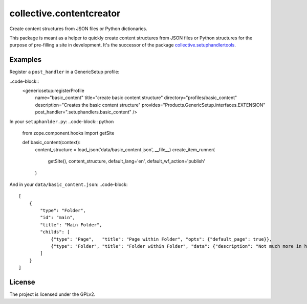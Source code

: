 =========================
collective.contentcreator
=========================

Create content structures from JSON files or Python dictionaries.

This package is meant as a helper to quickly create content structures from JSON files or Python structures for the purpose of pre-filling a site in development.
It's the successor of the package `collective.setuphandlertools <https://github.com/collective/collective.setuphandlertools>`_.


Examples
--------

Register a ``post_handler`` in a GenericSetup profile:

..code-block::
    <genericsetup:registerProfile
        name="basic_content"
        title="create basic content structure"
        directory="profiles/basic_content"
        description="Creates the basic content structure"
        provides="Products.GenericSetup.interfaces.EXTENSION"
        post_handler=".setuphandlers.basic_content"
        />

In your ``setuphanlder.py``:
..code-block:: python

    from zope.component.hooks import getSite

    def basic_content(context):
        content_structure = load_json('data/basic_content.json', __file__)
        create_item_runner(
            getSite(),
            content_structure,
            default_lang='en',
            default_wf_action='publish'
        )

And in your ``data/basic_content.json``:
..code-block::

    [
        {
            "type": "Folder",
            "id": "main",
            "title": "Main Folder",
            "childs": [
                {"type": "Page",   "title": "Page within Folder", "opts": {"default_page": true}},
                {"type": "Folder", "title": "Folder within Folder", "data": {"description": "Not much more in here."}}
            ]
        }
    ]


License
-------

The project is licensed under the GPLv2.
